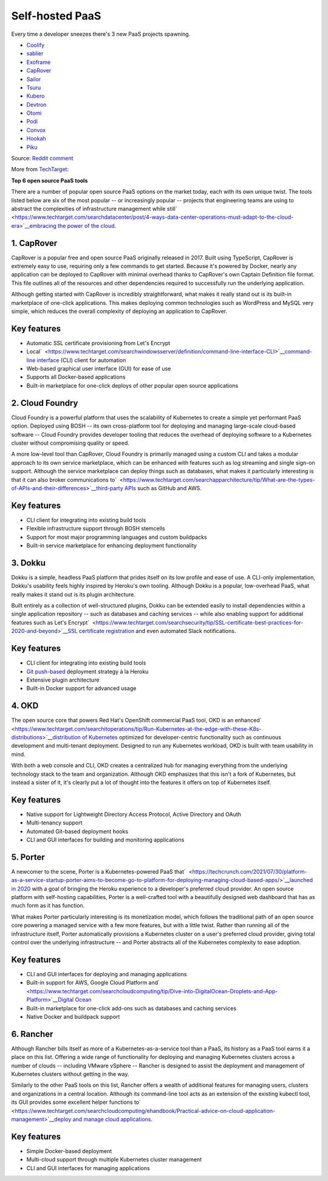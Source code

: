 Self-hosted PaaS
================

Every time a developer sneezes there's 3 new PaaS projects spawning.

-  `Coolify <https://coolify.io/>`__
-  `sablier <https://github.com/acouvreur/sablier>`__
-  `Exoframe <https://github.com/exoframejs/exoframe/>`__
-  `CapRover <https://github.com/caprover/caprover/>`__
-  `Sailor <https://github.com/mardix/sailor>`__
-  `Tsuru <https://github.com/tsuru/tsuru>`__
-  `Kubero <https://github.com/kubero-dev/kubero>`__
-  `Devtron <https://github.com/devtron-labs/devtron>`__
-  `Otomi <https://github.com/redkubes/otomi-core>`__
-  `Podi <https://github.com/coderofsalvation/podi>`__
-  `Convox <https://github.com/convox>`__
-  `Hookah <https://github.com/bruj0/hookah>`__
-  `Piku <https://github.com/piku/piku>`__

Source: `Reddit
comment <https://www.reddit.com/r/selfhosted/comments/zv2t4s/comment/j1tp2uq/?utm_source=share&utm_medium=web2x&context=3>`__

More from
`TechTarget <https://www.techtarget.com/searchcloudcomputing/feature/6-open-source-PaaS-options-developers-should-know>`__:

​​\ **Top 6 open source PaaS tools**

There are a number of popular open source PaaS options on the market
today, each with its own unique twist. The tools listed below are six of
the most popular -- or increasingly popular -- projects that engineering
teams are using to abstract the complexities of infrastructure
management while
still\ `  <https://www.techtarget.com/searchdatacenter/post/4-ways-data-center-operations-must-adapt-to-the-cloud-era>`__\ `embracing
the power of the
cloud <https://www.techtarget.com/searchdatacenter/post/4-ways-data-center-operations-must-adapt-to-the-cloud-era>`__.

.. _h.gbggszmu3t4u:

**1. CapRover**
~~~~~~~~~~~~~~~

CapRover is a popular free and open source PaaS originally released in
2017. Built using TypeScript, CapRover is extremely easy to use,
requiring only a few commands to get started. Because it's powered by
Docker, nearly any application can be deployed to CapRover with minimal
overhead thanks to CapRover's own Captain Definition file format. This
file outlines all of the resources and other dependencies required to
successfully run the underlying application.

Although getting started with CapRover is incredibly straightforward,
what makes it really stand out is its built-in marketplace of one-click
applications. This makes deploying common technologies such as WordPress
and MySQL very simple, which reduces the overall complexity of deploying
an application to CapRover.

.. _h.o6k9im8o6wrw:

**Key features**
~~~~~~~~~~~~~~~~

-  Automatic SSL certificate provisioning from Let's Encrypt
-  Local\ `  <https://www.techtarget.com/searchwindowsserver/definition/command-line-interface-CLI>`__\ `command-line
   interface <https://www.techtarget.com/searchwindowsserver/definition/command-line-interface-CLI>`__ (CLI)
   client for automation
-  Web-based graphical user interface (GUI) for ease of use
-  Supports all Docker-based applications
-  Built-in marketplace for one-click deploys of other popular open
   source applications

.. _h.3t1dlq96lbt1:

**2. Cloud Foundry**
~~~~~~~~~~~~~~~~~~~~

Cloud Foundry is a powerful platform that uses the scalability of
Kubernetes to create a simple yet performant PaaS option. Deployed using
BOSH -- its own cross-platform tool for deploying and managing
large-scale cloud-based software -- Cloud Foundry provides developer
tooling that reduces the overhead of deploying software to a Kubernetes
cluster without compromising quality or speed.

A more low-level tool than CapRover, Cloud Foundry is primarily managed
using a custom CLI and takes a modular approach to its own service
marketplace, which can be enhanced with features such as log streaming
and single sign-on support. Although the service marketplace can deploy
things such as databases, what makes it particularly interesting is that
it can also broker communications
to\ `  <https://www.techtarget.com/searchapparchitecture/tip/What-are-the-types-of-APIs-and-their-differences>`__\ `third-party
APIs <https://www.techtarget.com/searchapparchitecture/tip/What-are-the-types-of-APIs-and-their-differences>`__ such
as GitHub and AWS.

.. _h.55bj2w8xkgij:

**Key features**
~~~~~~~~~~~~~~~~

-  CLI client for integrating into existing build tools
-  Flexible infrastructure support through BOSH stemcells
-  Support for most major programming languages and custom buildpacks
-  Built-in service marketplace for enhancing deployment functionality

.. _h.k9umlrjx0vp6:

**3. Dokku**
~~~~~~~~~~~~

Dokku is a simple, headless PaaS platform that prides itself on its low
profile and ease of use. A CLI-only implementation, Dokku's usability
feels highly inspired by Heroku's own tooling. Although Dokku is a
popular, low-overhead PaaS, what really makes it stand out is its plugin
architecture.

Built entirely as a collection of well-structured plugins, Dokku can be
extended easily to install dependencies within a single application
repository -- such as databases and caching services -- while also
enabling support for additional features such as Let's
Encrypt\ `  <https://www.techtarget.com/searchsecurity/tip/SSL-certificate-best-practices-for-2020-and-beyond>`__\ `SSL
certificate
registration <https://www.techtarget.com/searchsecurity/tip/SSL-certificate-best-practices-for-2020-and-beyond>`__ and
even automated Slack notifications.

.. _h.apb99td190pn:

**Key features**
~~~~~~~~~~~~~~~~

-  CLI client for integrating into existing build tools
-  `Git
   push-based <https://www.theserverside.com/blog/Coffee-Talk-Java-News-Stories-and-Opinions/How-to-push-an-existing-project-to-GitHub>`__ deployment
   strategy à la Heroku
-  Extensive plugin architecture
-  Built-in Docker support for advanced usage

.. _h.ht81a4dass84:

**4. OKD**
~~~~~~~~~~

The open source core that powers Red Hat's OpenShift commercial PaaS
tool, OKD is an
enhanced\ `  <https://www.techtarget.com/searchitoperations/tip/Run-Kubernetes-at-the-edge-with-these-K8s-distributions>`__\ `distribution
of
Kubernetes <https://www.techtarget.com/searchitoperations/tip/Run-Kubernetes-at-the-edge-with-these-K8s-distributions>`__ optimized
for developer-centric functionality such as continuous development and
multi-tenant deployment. Designed to run any Kubernetes workload, OKD is
built with team usability in mind.

With both a web console and CLI, OKD creates a centralized hub for
managing everything from the underlying technology stack to the team and
organization. Although OKD emphasizes that this isn't a fork of
Kubernetes, but instead a sister of it, it's clearly put a lot of
thought into the features it offers on top of Kubernetes itself.

.. _h.7q39lnlodqt8:

**Key features**
~~~~~~~~~~~~~~~~

-  Native support for Lightweight Directory Access Protocol, Active
   Directory and OAuth
-  Multi-tenancy support
-  Automated Git-based deployment hooks
-  CLI and GUI interfaces for building and monitoring applications

.. _h.1l8vply9owdv:

**5. Porter**
~~~~~~~~~~~~~

A newcomer to the scene, Porter is a Kubernetes-powered PaaS
that\ `  <https://techcrunch.com/2021/07/30/platform-as-a-service-startup-porter-aims-to-become-go-to-platform-for-deploying-managing-cloud-based-apps/>`__\ `launched
in
2020 <https://techcrunch.com/2021/07/30/platform-as-a-service-startup-porter-aims-to-become-go-to-platform-for-deploying-managing-cloud-based-apps/>`__ with
a goal of bringing the Heroku experience to a developer's preferred
cloud provider. An open source platform with self-hosting capabilities,
Porter is a well-crafted tool with a beautifully designed web dashboard
that has as much form as it has function.

What makes Porter particularly interesting is its monetization model,
which follows the traditional path of an open source core powering a
managed service with a few more features, but with a little twist.
Rather than running all of the infrastructure itself, Porter
automatically provisions a Kubernetes cluster on a user's preferred
cloud provider, giving total control over the underlying infrastructure
-- and Porter abstracts all of the Kubernetes complexity to ease
adoption.

.. _h.2hl6e5omnctt:

**Key features**
~~~~~~~~~~~~~~~~

-  CLI and GUI interfaces for deploying and managing applications
-  Built-in support for AWS, Google Cloud Platform
   and\ `  <https://www.techtarget.com/searchcloudcomputing/tip/Dive-into-DigitalOcean-Droplets-and-App-Platform>`__\ `Digital
   Ocean <https://www.techtarget.com/searchcloudcomputing/tip/Dive-into-DigitalOcean-Droplets-and-App-Platform>`__
-  Built-in marketplace for one-click add-ons such as databases and
   caching services
-  Native Docker and buildpack support

.. _h.sd2dw1c6kcgi:

**6. Rancher**
~~~~~~~~~~~~~~

Although Rancher bills itself as more of a Kubernetes-as-a-service tool
than a PaaS, its history as a PaaS tool earns it a place on this list.
Offering a wide range of functionality for deploying and managing
Kubernetes clusters across a number of clouds -- including VMware
vSphere -- Rancher is designed to assist the deployment and management
of Kubernetes clusters without getting in the way.

Similarly to the other PaaS tools on this list, Rancher offers a wealth
of additional features for managing users, clusters and organizations in
a central location. Although its command-line tool acts as an extension
of the existing kubectl tool, its GUI provides some excellent helper
functions
to\ `  <https://www.techtarget.com/searchcloudcomputing/ehandbook/Practical-advice-on-cloud-application-management>`__\ `deploy
and manage cloud
applications <https://www.techtarget.com/searchcloudcomputing/ehandbook/Practical-advice-on-cloud-application-management>`__.

.. _h.3k4un5q6yl3q:

**Key features**
~~~~~~~~~~~~~~~~

-  Simple Docker-based deployment
-  Multi-cloud support through multiple Kubernetes cluster management
-  CLI and GUI interfaces for managing applications
